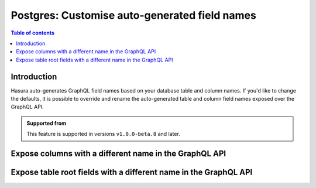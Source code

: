 .. meta::
   :description: Use custom field names for Postgres in Hasura
   :keywords: hasura, docs, postgres, schema, custom field name, rename

.. _pg_custom_field_names:

Postgres: Customise auto-generated field names
==============================================

.. contents:: Table of contents
  :backlinks: none
  :depth: 2
  :local:

Introduction
------------

Hasura auto-generates GraphQL field names based on your database table and column names. If you'd like to change the defaults,
it is possible to override and rename the auto-generated table and column field names exposed over the GraphQL API.

..  admonition:: Supported from

  This feature is supported in versions ``v1.0.0-beta.8`` and later.

Expose columns with a different name in the GraphQL API
-------------------------------------------------------

.. rst-class:: api_tabs
.. tabs::

  .. tab:: Console

     Head to the ``Data -> [table-name] -> Modify``. On the relevant field, click ``Edit`` and change the GraphQL field name to a name of your choice.

     .. thumbnail:: /img/graphql/core/schema/custom-field-name-column.png
        :alt: Customise GraphQL field name

  .. tab:: CLI

    You can customize auto-generated field names in the ``tables.yaml`` file inside the ``metadata`` directory:

    .. code-block:: yaml
       :emphasize-lines: 4-6

        - table:
            schema: public
            name: author
          configuration:
            custom_column_names:
              addr: address

    Apply the metadata by running:

    .. code-block:: bash

      hasura metadata apply

  .. tab:: API

    A custom field name can be set for a column via the following 2 methods:

    1. passing a :ref:`table_config` with the :ref:`CustomColumnNames` to the :ref:`metadata_pg_track_table` API while tracking a table:

       .. code-block:: http

         POST /v1/metadata HTTP/1.1
         Content-Type: application/json
         X-Hasura-Role: admin

         {
           "type": "pg_track_table",
           "args": {
             "source": "<db_name>",
             "table": "author",
             "configuration": {
               "custom_column_names": {
                 "addr": "address"
               }
             }
           }
         }

    2. using the :ref:`metadata_pg_set_table_customization` API to set the :ref:`CustomColumnNames`:

       .. code-block:: http

         POST /v1/metadata HTTP/1.1
         Content-Type: application/json
         X-Hasura-Role: admin

         {
           "type": "pg_set_table_customization",
           "args": {
             "source": "<db_name>",
             "table": "author",
             "custom_column_names": {
               "addr": "address"
             }
           }
         }

Expose table root fields with a different name in the GraphQL API
-----------------------------------------------------------------

.. rst-class:: api_tabs
.. tabs::

  .. tab:: Console

     Head to the ``Data -> [table-name] -> Modify``. Click the ``Edit`` button in the ``Custom GraphQL Root Fields`` section and define names over which you'd like to expose the table root fields.

     .. thumbnail:: /img/graphql/core/schema/custom-field-name-root-fields.png
        :alt: Customise GraphQL root field

  .. tab:: CLI

    You can expose table root fields with a different name in the GraphQL API in the ``tables.yaml`` file inside the ``metadata`` directory:

    .. code-block:: yaml
       :emphasize-lines: 4-7

        - table:
            schema: public
            name: author
          configuration:
            custom_root_fields:
              select_by_pk: author
              select: authors

    After that, apply the metadata by running:

    .. code-block:: bash

      hasura metadata apply

  .. tab:: API

    A custom field name can be set for a table root field via the following 2 methods:

    1. passing a :ref:`table_config` with the :ref:`custom_root_fields` names to the :ref:`metadata_pg_track_table` API while tracking a table:

       .. code-block:: http

         POST /v1/metadata HTTP/1.1
         Content-Type: application/json
         X-Hasura-Role: admin

         {
           "type": "pg_track_table",
           "args": {
             "source": "<db_name>",
             "table": "author",
             "configuration": {
               "custom_root_fields": {
                 "select": "authors",
                 "select_by_pk": "author"
               }
             }
           }
         }

    2. using the :ref:`metadata_pg_set_table_customization` metadata API to set the :ref:`custom_root_fields` names

       .. code-block:: http

         POST /v1/metadata HTTP/1.1
         Content-Type: application/json
         X-Hasura-Role: admin

         {
           "type": "pg_set_table_customization",
           "args": {
             "source": "<db_name>",
             "table": "author",
             "custom_root_fields": {
                 "select": "authors",
                 "select_by_pk": "author"
             }
           }
         }

